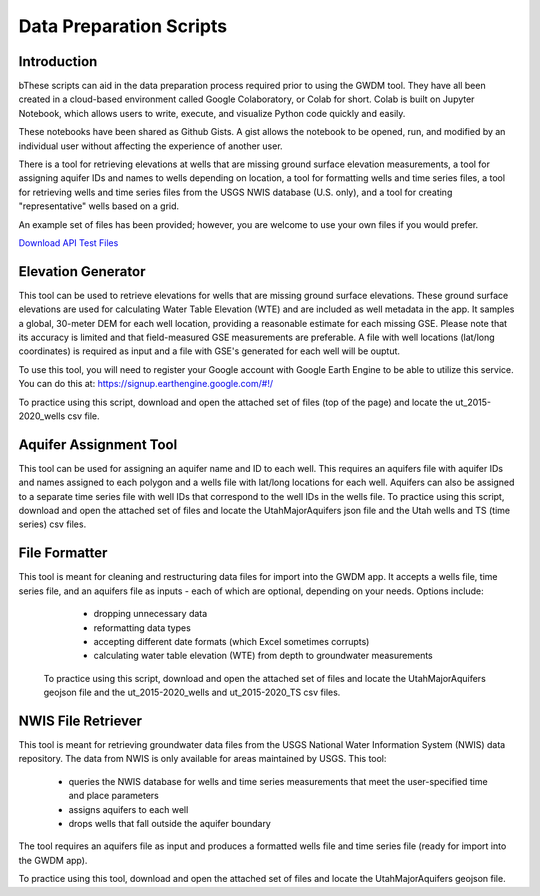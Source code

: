 .. raw:: html
   :file: translate.html

**Data Preparation Scripts**
============================

**Introduction**
------------------
bThese scripts can aid in the data preparation process required prior to using the GWDM tool. They have all been created in a cloud-based environment called Google Colaboratory, or Colab for short. Colab is built on Jupyter Notebook, which allows users to write, execute, and visualize Python code quickly and easily.

These notebooks have been shared as Github Gists. A gist allows the notebook to be opened, run, and modified by an individual user without affecting the experience of another user.

There is a tool for retrieving elevations at wells that are missing ground surface elevation measurements, a tool for assigning aquifer IDs and names to wells depending on location, a tool for formatting wells and time series files, a tool for retrieving wells and time series files from the USGS NWIS database (U.S. only), and a tool for creating "representative" wells based on a grid.

An example set of files has been provided; however, you are welcome to use your own files if you would prefer.
 
`Download API Test Files <https://github.com/BYU-Hydroinformatics/gwdm/blob/ReadtheDocs-Documentation/docs/source/test_files/SupportScriptFileSet.zip>`_

.. button-link:: https://github.com/BYU-Hydroinformatics/gwdm/blob/ReadtheDocs-Documentation/docs/source/test_files/SupportScriptFileSet.zip
    :color: secondary
    :expand:


.. line-block::

**Elevation Generator** 
-------------------------- 

.. container:: twocol1

     .. container:: leftside
   
            .. image:: images_scripts/mountain_elevation.png 
               
                
     .. container:: rightside
     
            This tool can be used to retrieve elevations for wells that are missing ground surface elevations. These ground surface elevations are used for calculating Water Table Elevation (WTE)               and are included as well metadata in the app. It samples a global, 30-meter DEM for each well location, providing a reasonable estimate for each missing GSE. Please note that its                   accuracy is limited and that field-measured GSE measurements are preferable. A file with well locations (lat/long coordinates) is required as input and a file with GSE's generated for               each well will be ouptut.

            To use this tool, you will need to register your Google account with Google Earth Engine to be able to utilize this service. You can do this at:                                                      https://signup.earthengine.google.com/#!/

            To practice using this script, download and open the attached set of files (top of the page) and locate the ut_2015-2020_wells csv file.

             .. raw:: html

                <a href="https://colab.research.google.com/gist/mdstev1/72f338dbb9f4fbaeb875bd8f6b20cb7b/elevation_generator_using_google_ee.ipynb" target="_blank">
                    <img src="https://colab.research.google.com/assets/colab-badge.svg" alt="Open In Colab">
 
                </a>
     
.. line-block::

**Aquifer Assignment Tool**
--------------------------   

.. container:: twocol2

    .. container:: leftside
   
         .. image:: images_scripts/aquifer_assignment.png
         
    .. container:: rightside
    
            This tool can be used for assigning an aquifer name and ID to each well. This requires an aquifers file with aquifer IDs and names assigned to each polygon and a wells                               file with lat/long locations for each well. Aquifers can also be assigned to a separate time series file with well IDs that correspond to the well IDs in the wells file.
            To practice using this script, download and open the attached set of files and locate the UtahMajorAquifers json file and the Utah wells and TS (time series) csv files.
                       
            .. raw:: html

                         <a href="https://colab.research.google.com/gist/mdstev1/3670653eafe6cbb1424c17846273b2b5/aquifer-assignment-tool.ipynb" target="_blank">
                             <img src="https://colab.research.google.com/assets/colab-badge.svg" alt="Open In Colab">
                         </a>




.. line-block::

**File Formatter**
------------------ 
.. container:: twocol3

   .. container:: leftside
    
         .. image:: images_scripts/file_format.png
         
   .. container:: rightside
       
            This tool is meant for cleaning and restructuring data files for import into the GWDM app. It accepts a wells file, time series file, and an aquifers file as inputs - each of which are             optional, depending on your needs. Options include:

                       * dropping unnecessary data
                       * reformatting data types
                       * accepting different date formats (which Excel sometimes corrupts)
                       * calculating water table elevation (WTE) from depth to groundwater measurements
                       
             To practice using this script, download and open the attached set of files and locate the UtahMajorAquifers geojson file and the ut_2015-2020_wells and ut_2015-2020_TS csv files.

             .. raw:: html

                      <a href="https://colab.research.google.com/gist/mdstev1/ed7fa793b3e09501ddba9b90df015e74/file_formatter.ipynb" target="_blank">
                          <img src="https://colab.research.google.com/assets/colab-badge.svg" alt="Open In Colab">
                      </a>                      
                                           
.. line-block::

**NWIS File Retriever**
-----------------------  

.. container:: twocol4

   .. container:: leftside
   
         .. image:: images_scripts/usgs_logo.png
   
   .. container:: rightside
   
               This tool is meant for retrieving groundwater data files from the USGS National Water Information System (NWIS) data repository. The data from NWIS is only available for areas                       maintained by USGS. This tool:

                     * queries the NWIS database for wells and time series measurements that meet the user-specified time and place parameters
                     * assigns aquifers to each well
                     * drops wells that fall outside the aquifer boundary

               The tool requires an aquifers file as input and produces a formatted wells file and time series file (ready for import into the GWDM app).

               To practice using this tool, download and open the attached set of files and locate the UtahMajorAquifers geojson file.

               .. raw:: html

                   <a href="colab.research.google.com/gist/mdstev1/8086be08d3c7c753dad2ada31aafb85f/nwis-file-retriever.ipynb" target="_blank">
                       <img src="https://colab.research.google.com/assets/colab-badge.svg" alt="Open In Colab">
                   </a>

